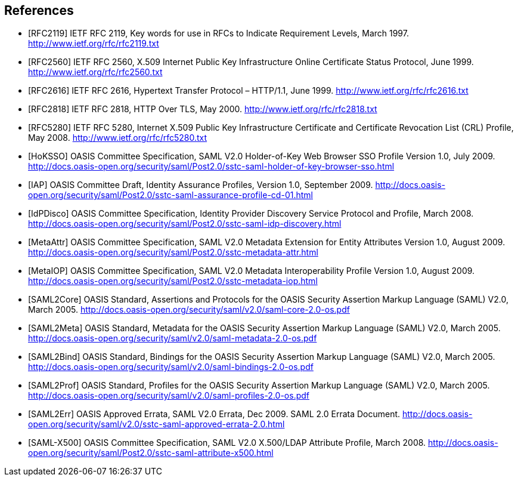 == References

[bibliography]

- [[[RFC2119]]] IETF RFC 2119, Key words for use in RFCs to Indicate Requirement Levels, March 1997. http://www.ietf.org/rfc/rfc2119.txt
- [[[RFC2560]]] IETF RFC 2560, X.509 Internet Public Key Infrastructure Online Certificate Status Protocol, June 1999. http://www.ietf.org/rfc/rfc2560.txt
- [[[RFC2616]]] IETF RFC 2616, Hypertext Transfer Protocol – HTTP/1.1, June 1999. http://www.ietf.org/rfc/rfc2616.txt
- [[[RFC2818]]] IETF RFC 2818, HTTP Over TLS, May 2000. http://www.ietf.org/rfc/rfc2818.txt
- [[[RFC5280]]] IETF RFC 5280, Internet X.509 Public Key Infrastructure Certificate and Certificate Revocation List (CRL) Profile, May 2008. http://www.ietf.org/rfc/rfc5280.txt
- [[[HoKSSO]]] OASIS Committee Specification, SAML V2.0 Holder-of-Key Web Browser SSO Profile Version 1.0, July 2009. http://docs.oasis-open.org/security/saml/Post2.0/sstc-saml-holder-of-key-browser-sso.html
- [[[IAP]]] OASIS Committee Draft, Identity Assurance Profiles, Version 1.0, September 2009. http://docs.oasis-open.org/security/saml/Post2.0/sstc-saml-assurance-profile-cd-01.html
- [[[IdPDisco]]] OASIS Committee Specification, Identity Provider Discovery Service Protocol and Profile, March 2008. http://docs.oasis-open.org/security/saml/Post2.0/sstc-saml-idp-discovery.html
- [[[MetaAttr]]] OASIS Committee Specification, SAML V2.0 Metadata Extension for Entity Attributes Version 1.0, August 2009. http://docs.oasis-open.org/security/saml/Post2.0/sstc-metadata-attr.html
- [[[MetaIOP]]] OASIS Committee Specification, SAML V2.0 Metadata Interoperability Profile Version 1.0, August 2009. http://docs.oasis-open.org/security/saml/Post2.0/sstc-metadata-iop.html
- [[[SAML2Core]]] OASIS Standard, Assertions and Protocols for the OASIS Security Assertion Markup Language (SAML) V2.0, March 2005. http://docs.oasis-open.org/security/saml/v2.0/saml-core-2.0-os.pdf
- [[[SAML2Meta]]] OASIS Standard, Metadata for the OASIS Security Assertion Markup Language (SAML) V2.0, March 2005. http://docs.oasis-open.org/security/saml/v2.0/saml-metadata-2.0-os.pdf
- [[[SAML2Bind]]] OASIS Standard, Bindings for the OASIS Security Assertion Markup Language (SAML) V2.0, March 2005. http://docs.oasis-open.org/security/saml/v2.0/saml-bindings-2.0-os.pdf
- [[[SAML2Prof]]] OASIS Standard, Profiles for the OASIS Security Assertion Markup Language (SAML) V2.0, March 2005. http://docs.oasis-open.org/security/saml/v2.0/saml-profiles-2.0-os.pdf
- [[[SAML2Err]]] OASIS Approved Errata, SAML V2.0 Errata, Dec 2009. SAML 2.0  Errata Document. http://docs.oasis-open.org/security/saml/v2.0/sstc-saml-approved-errata-2.0.html
- [[[SAML-X500]]] OASIS Committee Specification, SAML V2.0 X.500/LDAP Attribute Profile, March 2008. http://docs.oasis-open.org/security/saml/Post2.0/sstc-saml-attribute-x500.html

